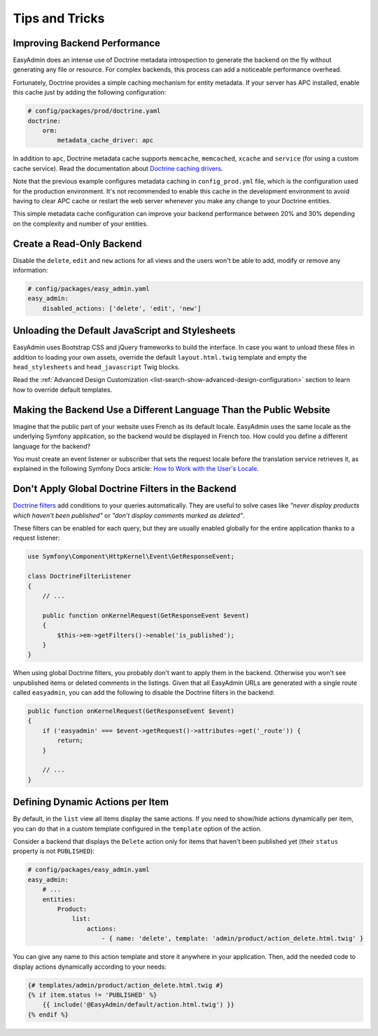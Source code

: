 Tips and Tricks
===============

Improving Backend Performance
-----------------------------

EasyAdmin does an intense use of Doctrine metadata introspection to generate
the backend on the fly without generating any file or resource. For complex
backends, this process can add a noticeable performance overhead.

Fortunately, Doctrine provides a simple caching mechanism for entity metadata.
If your server has APC installed, enable this cache just by adding the
following configuration:

.. code-block:: yaml

    # config/packages/prod/doctrine.yaml
    doctrine:
        orm:
            metadata_cache_driver: apc

In addition to ``apc``, Doctrine metadata cache supports ``memcache``,
``memcached``, ``xcache`` and ``service`` (for using a custom cache service).
Read the documentation about `Doctrine caching drivers`_.

Note that the previous example configures metadata caching in ``config_prod.yml``
file, which is the configuration used for the production environment. It's not
recommended to enable this cache in the development environment to avoid having
to clear APC cache or restart the web server whenever you make any change to
your Doctrine entities.

This simple metadata cache configuration can improve your backend performance
between 20% and 30% depending on the complexity and number of your entities.

Create a Read-Only Backend
--------------------------

Disable the ``delete``, ``edit`` and ``new`` actions for all views and the users
won't be able to add, modify or remove any information:

.. code-block:: yaml

    # config/packages/easy_admin.yaml
    easy_admin:
        disabled_actions: ['delete', 'edit', 'new']

Unloading the Default JavaScript and Stylesheets
------------------------------------------------

EasyAdmin uses Bootstrap CSS and jQuery frameworks to build the interface.
In case you want to unload these files in addition to loading your own assets,
override the default ``layout.html.twig`` template and empty the
``head_stylesheets`` and ``head_javascript`` Twig blocks.

Read the :ref:`Advanced Design Customization <list-search-show-advanced-design-configuration>`
section to learn how to override default templates.

Making the Backend Use a Different Language Than the Public Website
-------------------------------------------------------------------

Imagine that the public part of your website uses French as its default locale.
EasyAdmin uses the same locale as the underlying Symfony application, so the
backend would be displayed in French too. How could you define a different
language for the backend?

You must create an event listener or subscriber that sets the request locale
before the translation service retrieves it, as explained in the following
Symfony Docs article: `How to Work with the User's Locale`_.

Don't Apply Global Doctrine Filters in the Backend
--------------------------------------------------

`Doctrine filters`_ add conditions to your queries automatically. They are
useful to solve cases like *"never display products which haven't been published"*
or *"don't display comments marked as deleted"*.

These filters can be enabled for each query, but they are usually enabled
globally for the entire application thanks to a request listener:

.. code-block:: php

    use Symfony\Component\HttpKernel\Event\GetResponseEvent;

    class DoctrineFilterListener
    {
        // ...

        public function onKernelRequest(GetResponseEvent $event)
        {
            $this->em->getFilters()->enable('is_published');
        }
    }

When using global Doctrine filters, you probably don't want to apply them in the
backend. Otherwise you won't see unpublished items or deleted comments in the
listings. Given that all EasyAdmin URLs are generated with a single route called
``easyadmin``, you can add the following to disable the Doctrine filters in the
backend:

.. code-block:: php

    public function onKernelRequest(GetResponseEvent $event)
    {
        if ('easyadmin' === $event->getRequest()->attributes->get('_route')) {
            return;
        }

        // ...
    }

Defining Dynamic Actions per Item
---------------------------------

By default, in the ``list`` view all items display the same actions. If you need
to show/hide actions dynamically per item, you can do that in a custom template
configured in the ``template`` option of the action.

Consider a backend that displays the ``Delete`` action only for items that haven't
been published yet (their ``status`` property is not ``PUBLISHED``):

.. code-block:: yaml

    # config/packages/easy_admin.yaml
    easy_admin:
        # ...
        entities:
            Product:
                list:
                    actions:
                        - { name: 'delete', template: 'admin/product/action_delete.html.twig' }

You can give any name to this action template and store it anywhere in your
application. Then, add the needed code to display actions dynamically according
to your needs:

.. code-block:: twig

    {# templates/admin/product/action_delete.html.twig #}
    {% if item.status != 'PUBLISHED' %}
        {{ include('@EasyAdmin/default/action.html.twig') }}
    {% endif %}

.. _`Doctrine caching drivers`: https://symfony.com/doc/current/reference/configuration/doctrine.html#caching-drivers
.. _`How to Work with the User's Locale`: https://symfony.com/doc/current/translation/locale.html
.. _`Doctrine filters`: https://www.doctrine-project.org/projects/doctrine-orm/en/current/reference/filters.html
